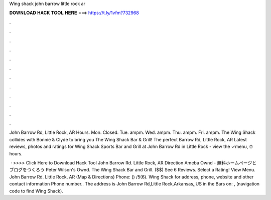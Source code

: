 Wing shack john barrow little rock ar



𝐃𝐎𝐖𝐍𝐋𝐎𝐀𝐃 𝐇𝐀𝐂𝐊 𝐓𝐎𝐎𝐋 𝐇𝐄𝐑𝐄 ===> https://t.ly/1vfm?732968



.



.



.



.



.



.



.



.



.



.



.



.

John Barrow Rd, Little Rock, AR Hours. Mon. Closed. Tue. ampm. Wed. ampm. Thu. ampm. Fri. ampm. The Wing Shack collides with Bonnie & Clyde to bring you The Wing Shack Bar & Grill! The perfect Barrow Rd, Little Rock, AR  Latest reviews, photos and ratings for Wing Shack Sports Bar and Grill at John Barrow Rd in Little Rock - view the ✓menu, ⏰hours.

 · >>>> Click Here to Download Hack Tool John Barrow Rd. Little Rock, AR Direction Ameba Ownd - 無料ホームページとブログをつくろう Peter Wilson's Ownd. The Wing Shack Bar and Grill. ($$) See 6 Reviews. Select a Rating! View Menu. John Barrow Rd. Little Rock, AR (Map & Directions) Phone: () /5(6). Wing Shack for address, phone, website and other contact information Phone number.. The address is John Barrow Rd,Little Rock,Arkansas,,US in the Bars on: , (navigation code to find Wing Shack).
